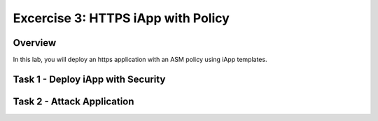Excercise 3: HTTPS iApp with Policy
----------------------------------------

Overview
~~~~~~~~~~~~~~~~~~~~~~~~~~~~~~~~~~~~~~~~~~~~~~~~~~~~~

In this lab, you will deploy an https application with an ASM policy using iApp templates.


Task 1 - Deploy iApp with Security
~~~~~~~~~~~~~~~~~~~~~~~~~~~~~~~~~~~~~~~~~~~~~~~~~~~~~



Task 2 - Attack Application
~~~~~~~~~~~~~~~~~~~~~~~~~~~~~~~~~~~~~~~~~~~~~~~~~~~~~
